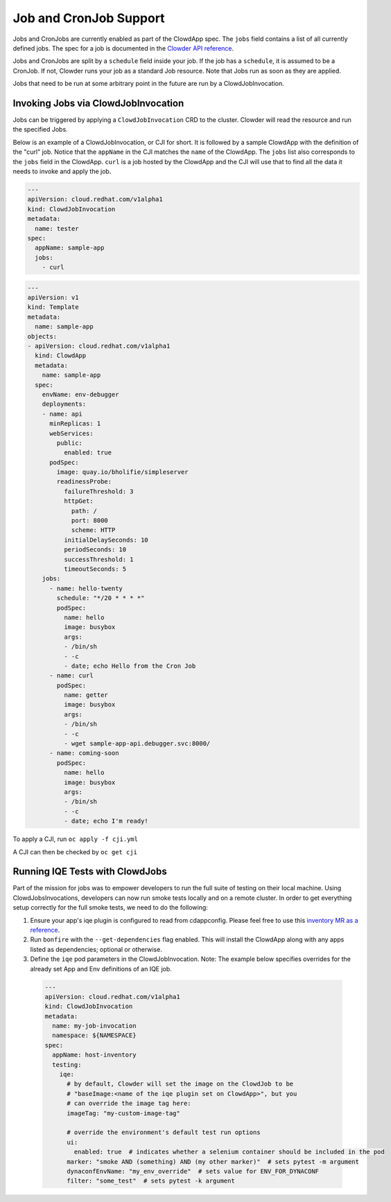 Job and CronJob Support
=======================

Jobs and CronJobs are currently enabled as part of the ClowdApp spec. The
``jobs`` field contains a list of all currently defined jobs. The spec for a 
job is documented in the `Clowder API reference`_. 

Jobs and CronJobs are split by a ``schedule`` field inside your job. If the job
has a ``schedule``, it is assumed to be a CronJob. If not, Clowder runs your 
job as a standard Job resource. Note that Jobs run as soon as they are applied. 

Jobs that need to be run at some arbitrary point in the future are run by a 
ClowdJobInvocation.

Invoking Jobs via ClowdJobInvocation
------------------------------------
Jobs can be triggered by applying a ``ClowdJobInvocation`` CRD to the cluster. 
Clowder will read the resource and run the specified Jobs.

Below is an example of a ClowdJobInvocation, or CJI for short. It is followed 
by a sample ClowdApp with the definition of the "curl" job. Notice that the 
``appName`` in the CJI matches the ``name`` of the ClowdApp. The ``jobs`` list
also corresponds to the ``jobs`` field in the ClowdApp. ``curl`` is a job 
hosted by the ClowdApp and the CJI will use that to find all the data it needs 
to invoke and apply the job. 

.. code-block:: yaml

    ---
    apiVersion: cloud.redhat.com/v1alpha1
    kind: ClowdJobInvocation
    metadata:
      name: tester
    spec:
      appName: sample-app
      jobs:
        - curl

.. code-block:: yaml

  ---
  apiVersion: v1
  kind: Template
  metadata:
    name: sample-app
  objects:
  - apiVersion: cloud.redhat.com/v1alpha1
    kind: ClowdApp
    metadata:
      name: sample-app
    spec:
      envName: env-debugger
      deployments:
      - name: api
        minReplicas: 1
        webServices:
          public:
            enabled: true
        podSpec:
          image: quay.io/bholifie/simpleserver
          readinessProbe:
            failureThreshold: 3
            httpGet:
              path: /
              port: 8000
              scheme: HTTP
            initialDelaySeconds: 10
            periodSeconds: 10
            successThreshold: 1
            timeoutSeconds: 5
      jobs:
        - name: hello-twenty
          schedule: "*/20 * * * *"
          podSpec:
            name: hello
            image: busybox
            args:
            - /bin/sh
            - -c
            - date; echo Hello from the Cron Job
        - name: curl
          podSpec:
            name: getter
            image: busybox
            args:
            - /bin/sh
            - -c
            - wget sample-app-api.debugger.svc:8000/
        - name: coming-soon
          podSpec:
            name: hello
            image: busybox
            args:
            - /bin/sh
            - -c
            - date; echo I'm ready!

To apply a CJI, run  ``oc apply -f cji.yml``

A CJI can then be checked by ``oc get cji``

Running IQE Tests with ClowdJobs
--------------------------------

Part of the mission for jobs was to empower developers to run the full suite
of testing on their local machine. Using ClowdJobsInvocations, developers can
now run smoke tests locally and on a remote cluster. In order to get everything
setup correctly for the full smoke tests, we need to do the following:

1. Ensure your app's iqe plugin is configured to read from cdappconfig. Please feel free to use 
   this `inventory MR as a reference`_. 
2. Run ``bonfire`` with the ``--get-dependencies`` flag enabled. This will
   install the ClowdApp along with any apps listed as dependencies; optional or
   otherwise.
3. Define the ``iqe`` pod parameters in the ClowdJobInvocation. Note: The
   example below specifies overrides for the already set App and Env definitions
   of an IQE job.

  .. code-block:: yaml

    --- 
    apiVersion: cloud.redhat.com/v1alpha1
    kind: ClowdJobInvocation
    metadata:
      name: my-job-invocation
      namespace: ${NAMESPACE}
    spec:
      appName: host-inventory
      testing:
        iqe:
          # by default, Clowder will set the image on the ClowdJob to be
          # "baseImage:<name of the iqe plugin set on ClowdApp>", but you
          # can override the image tag here:
          imageTag: "my-custom-image-tag"

          # override the environment's default test run options
          ui: 
            enabled: true  # indicates whether a selenium container should be included in the pod
          marker: "smoke AND (something) AND (my other marker)"  # sets pytest -m argument
          dynaconfEnvName: "my_env_override"  # sets value for ENV_FOR_DYNACONF
          filter: "some_test"  # sets pytest -k argument


.. _Clowder API reference: https://redhatinsights.github.io/clowder/api_reference.html#k8s-api-cloud-redhat-com-clowder-v2-apis-cloud-redhat-com-v1alpha1-job
.. _inventory MR as a reference: https://gitlab.cee.redhat.com/insights-qe/iqe-host-inventory-plugin/-/merge_requests/514/diffs 
.. vim: tw=80 spell spelllang=en
